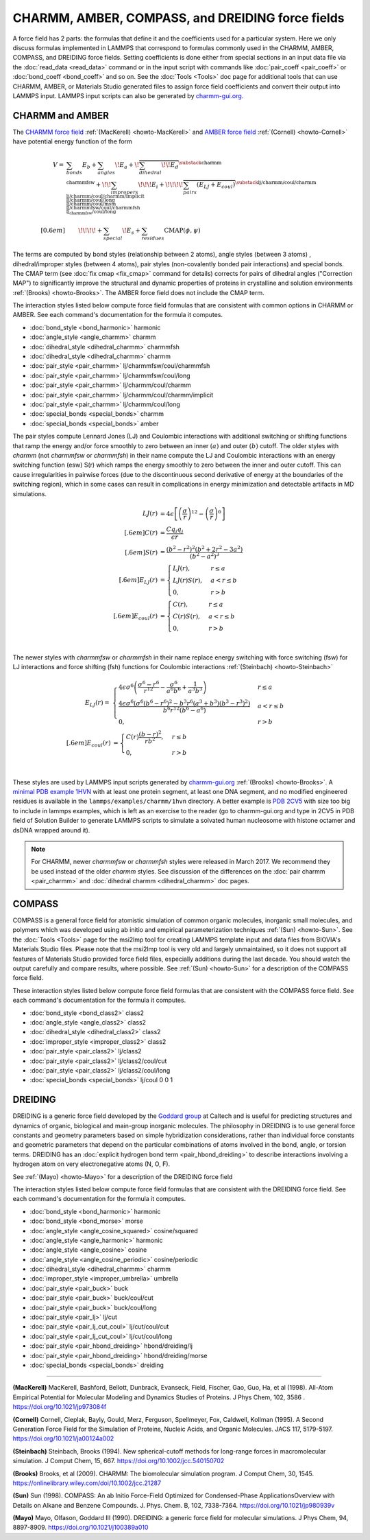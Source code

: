 CHARMM, AMBER, COMPASS, and DREIDING force fields
=================================================

A force field has 2 parts: the formulas that define it and the
coefficients used for a particular system.  Here we only discuss
formulas implemented in LAMMPS that correspond to formulas commonly used
in the CHARMM, AMBER, COMPASS, and DREIDING force fields.  Setting
coefficients is done either from special sections in an input data file
via the :doc:`read_data <read_data>` command or in the input script with
commands like :doc:`pair_coeff <pair_coeff>` or :doc:`bond_coeff
<bond_coeff>` and so on.  See the :doc:`Tools <Tools>` doc page for
additional tools that can use CHARMM, AMBER, or Materials Studio
generated files to assign force field coefficients and convert their
output into LAMMPS input. LAMMPS input scripts can also be generated by `charmm-gui.org <https://charmm-gui.org/>`_.

CHARMM and AMBER
----------------

The `CHARMM force field <https://mackerell.umaryland.edu/charmm_ff.shtml>`_ :ref:`(MacKerell) <howto-MacKerell>` and `AMBER force field <https://ambermd.org/AmberModels.php>`_ :ref:`(Cornell) <howto-Cornell>` have potential energy function of the form

.. math::

  V = & \sum_{bonds} E_b + \sum_{angles} \!E_a + \!\overbrace{\sum_{dihedral} \!\!E_d}^{\substack{
         \text{charmm} \\
        \text{charmmfsw}
      }} +\!\! \sum_{impropers} \!\!\!E_i +  \!\!\!\!\overbrace{\sum_{pairs} \left(E_{LJ}+E_{coul}\right)}^{\substack{
         \text{lj/charmm/coul/charmm} \\
        \text{lj/charmm/coul/charmm/implicit} \\
        \text{lj/charmm/coul/long} \\
        \text{lj/charmm/coul/msm} \\
         \text{lj/charmmfsw/coul/charmmfsh} \\
        \text{lj_charmmfsw/coul/long}
      }} \\[0.6em]
      & \qquad  \!\!\!\!+ \sum_{special}\! E_s + \sum_{residues} \text{CMAP}(\phi,\psi)


The terms are computed by bond styles (relationship between 2 atoms), angle styles (between 3 atoms) , dihedral/improper styles (between 4 atoms), pair styles (non-covalently bonded pair interactions) and special bonds. The CMAP term (see :doc:`fix cmap <fix_cmap>` command for details) corrects for pairs of dihedral angles ("Correction MAP") to significantly improve the structural and dynamic properties of proteins in crystalline and solution environments :ref:`(Brooks) <howto-Brooks>`. The AMBER force field does not include the CMAP term.

The interaction styles listed below compute force field formulas that
are consistent with common options in CHARMM or AMBER.  See each
command's documentation for the formula it computes.

* :doc:`bond_style <bond_harmonic>` harmonic
* :doc:`angle_style <angle_charmm>` charmm
* :doc:`dihedral_style <dihedral_charmm>` charmmfsh
* :doc:`dihedral_style <dihedral_charmm>` charmm
* :doc:`pair_style <pair_charmm>` lj/charmmfsw/coul/charmmfsh
* :doc:`pair_style <pair_charmm>` lj/charmmfsw/coul/long
* :doc:`pair_style <pair_charmm>` lj/charmm/coul/charmm
* :doc:`pair_style <pair_charmm>` lj/charmm/coul/charmm/implicit
* :doc:`pair_style <pair_charmm>` lj/charmm/coul/long
* :doc:`special_bonds <special_bonds>` charmm
* :doc:`special_bonds <special_bonds>` amber

The pair styles compute Lennard Jones (LJ) and Coulombic interactions with additional switching or shifting functions that ramp the energy and/or force smoothly to zero between an inner :math:`(a)` and outer :math:`(b)` cutoff. The older styles with *charmm* (not *charmmfsw* or *charmmfsh*\ ) in their name compute the LJ and Coulombic interactions with an energy switching function (esw) S(r) which ramps the energy smoothly to zero between the inner and outer cutoff. This can cause irregularities in pairwise forces (due to the discontinuous second derivative of energy at the boundaries of the switching region), which in some cases can result in complications in energy minimization and detectable artifacts in MD simulations.

.. math::

   LJ(r) &= 4 \epsilon \left[ \left(\frac{\sigma}{r}\right)^{12} -
           \left(\frac{\sigma}{r}\right)^6 \right]\\[.6em]
   C(r) &= \frac{C q_i q_j}{ \epsilon r}\\[.6em]
   S(r) &=  \frac{ \left(b^2 - r^2\right)^2
     \left(b^2 + 2r^2 - 3{a^2}\right)}
   { \left(b^2 - a^2\right)^3 }\\[.6em]
   E_{LJ}(r) &=  \begin{cases}
        LJ(r), & r \leq a \\
        LJ(r) S(r), & a < r \leq b \\
        0, &r > b
      \end{cases} \\[.6em]
   E_{coul}(r) &=  \begin{cases}
        C(r), & r \leq a \\
        C(r) S(r), & a < r \leq b \\
        0, & r > b
      \end{cases}

.. image:: img/howto_charmm_ELJ.png
  :align: center

|

The newer styles with *charmmfsw* or *charmmfsh* in their name replace energy switching with force switching (fsw) for LJ interactions and force shifting (fsh) functions for Coulombic interactions :ref:`(Steinbach) <howto-Steinbach>`

.. math::

     E_{LJ}(r) = & \begin{cases}
 4  \epsilon \sigma^6  \left(\frac{\displaystyle\sigma
   ^6-r^6}{\displaystyle r^{12}}-\frac{\displaystyle\sigma ^6}{\displaystyle a^6
   b^6}+\frac{\displaystyle 1}{\displaystyle a^3 b^3}\right) & r\leq a \\
 \frac{\displaystyle 4 \epsilon \sigma^6   \left(\sigma ^6
   \left(b^6-r^6\right)^2-b^3 r^6 \left(a^3+b^3\right)
   \left(b^3-r^3\right)^2\right)}{\displaystyle b^6 r^{12}
   \left(b^6-a^6\right)} & a<r \leq b\\
   0, & r>b
  \end{cases}\\[.6em]
   E_{coul}(r) & =  \begin{cases}
        C(r) \frac{\displaystyle (b-r)^2}{\displaystyle r b^2}, &  r \leq b \\
        0, & r > b
      \end{cases}
 
.. image:: img/howto_charmmfsw_ELJ.png
  :align: center

|

These styles are used by LAMMPS input scripts generated by `charmm-gui.org <https://charmm-gui.org/>`_ :ref:`(Brooks) <howto-Brooks>`. A `minimal PDB example 1HVN <https://www.rcsb.org/structure/1HVN>`_ with at least one protein segment, at least one DNA segment, and no modified engineered residues is available in the ``lammps/examples/charmm/1hvn`` directory. A better example is `PDB 2CV5 <https://www.rcsb.org/structure/2CV5>`_ with size too big to include in lammps examples, which is left as an exercise to the reader (go to charmm-gui.org and type in 2CV5 in PDB field of Solution Builder to generate LAMMPS scripts to simulate a solvated human nucleosome with histone octamer and dsDNA wrapped around it).

 
.. note::

   For CHARMM, newer *charmmfsw* or *charmmfsh* styles were released in
   March 2017.  We recommend they be used instead of the older *charmm*
   styles.  See discussion of the differences on the :doc:`pair charmm
   <pair_charmm>` and :doc:`dihedral charmm <dihedral_charmm>` doc
   pages.
   
   
COMPASS
-------

COMPASS is a general force field for atomistic simulation of common
organic molecules, inorganic small molecules, and polymers which was
developed using ab initio and empirical parameterization techniques :ref:`(Sun) <howto-Sun>`.
See the :doc:`Tools <Tools>` page for the msi2lmp tool for creating
LAMMPS template input and data files from BIOVIA's Materials Studio
files.  Please note that the msi2lmp tool is very old and largely
unmaintained, so it does not support all features of Materials Studio
provided force field files, especially additions during the last decade.
You should watch the output carefully and compare results, where
possible.  See :ref:`(Sun) <howto-Sun>` for a description of the COMPASS force
field.

These interaction styles listed below compute force field formulas that
are consistent with the COMPASS force field.  See each command's
documentation for the formula it computes.

* :doc:`bond_style <bond_class2>` class2
* :doc:`angle_style <angle_class2>` class2
* :doc:`dihedral_style <dihedral_class2>` class2
* :doc:`improper_style <improper_class2>` class2

* :doc:`pair_style <pair_class2>` lj/class2
* :doc:`pair_style <pair_class2>` lj/class2/coul/cut
* :doc:`pair_style <pair_class2>` lj/class2/coul/long

* :doc:`special_bonds <special_bonds>` lj/coul 0 0 1

DREIDING
--------

DREIDING is a generic force field developed by the `Goddard group <http://www.wag.caltech.edu>`_ at Caltech and is useful for
predicting structures and dynamics of organic, biological and main-group
inorganic molecules. The philosophy in DREIDING is to use general force
constants and geometry parameters based on simple hybridization
considerations, rather than individual force constants and geometric
parameters that depend on the particular combinations of atoms involved
in the bond, angle, or torsion terms. DREIDING has an :doc:`explicit hydrogen bond term <pair_hbond_dreiding>` to describe interactions involving a
hydrogen atom on very electronegative atoms (N, O, F).

See :ref:`(Mayo) <howto-Mayo>` for a description of the DREIDING force field

The interaction styles listed below compute force field formulas that
are consistent with the DREIDING force field.  See each command's
documentation for the formula it computes.

* :doc:`bond_style <bond_harmonic>` harmonic
* :doc:`bond_style <bond_morse>` morse

* :doc:`angle_style <angle_cosine_squared>` cosine/squared
* :doc:`angle_style <angle_harmonic>` harmonic
* :doc:`angle_style <angle_cosine>` cosine
* :doc:`angle_style <angle_cosine_periodic>` cosine/periodic

* :doc:`dihedral_style <dihedral_charmm>` charmm
* :doc:`improper_style <improper_umbrella>` umbrella

* :doc:`pair_style <pair_buck>` buck
* :doc:`pair_style <pair_buck>` buck/coul/cut
* :doc:`pair_style <pair_buck>` buck/coul/long
* :doc:`pair_style <pair_lj>` lj/cut
* :doc:`pair_style <pair_lj_cut_coul>` lj/cut/coul/cut
* :doc:`pair_style <pair_lj_cut_coul>` lj/cut/coul/long

* :doc:`pair_style <pair_hbond_dreiding>` hbond/dreiding/lj
* :doc:`pair_style <pair_hbond_dreiding>` hbond/dreiding/morse

* :doc:`special_bonds <special_bonds>` dreiding

----------

.. _howto-MacKerell:

**(MacKerell)** MacKerell, Bashford, Bellott, Dunbrack, Evanseck, Field,
Fischer, Gao, Guo, Ha, et al (1998). All-Atom Empirical Potential for Molecular Modeling and Dynamics Studies of Proteins. J Phys Chem, 102, 3586 . https://doi.org/10.1021/jp973084f

.. _howto-Cornell:

**(Cornell)** Cornell, Cieplak, Bayly, Gould, Merz, Ferguson,
Spellmeyer, Fox, Caldwell, Kollman (1995). A Second Generation Force Field for the Simulation of Proteins, Nucleic Acids, and Organic Molecules. JACS 117, 5179-5197. https://doi.org/10.1021/ja00124a002

.. _howto-Steinbach:

**(Steinbach)** Steinbach, Brooks (1994). New spherical-cutoff methods for long-range forces in macromolecular simulation. J Comput Chem, 15, 667. https://doi.org/10.1002/jcc.540150702

.. _howto-Brooks:

**(Brooks)** Brooks, et al (2009). CHARMM: The biomolecular simulation program. J Comput Chem, 30, 1545. https://onlinelibrary.wiley.com/doi/10.1002/jcc.21287

.. _howto-Sun:

**(Sun)** Sun (1998). COMPASS: An ab Initio Force-Field Optimized for Condensed-Phase ApplicationsOverview with Details on Alkane and Benzene Compounds. J. Phys. Chem. B, 102, 7338-7364. https://doi.org/10.1021/jp980939v

.. _howto-Mayo:

**(Mayo)** Mayo, Olfason, Goddard III (1990). DREIDING: a generic force field for molecular simulations. J Phys Chem, 94, 8897-8909. https://doi.org/10.1021/j100389a010
